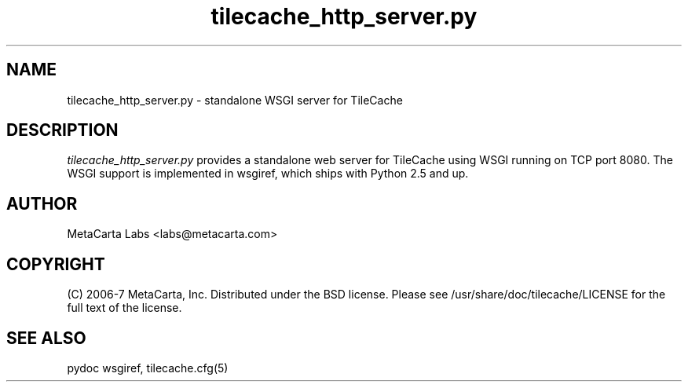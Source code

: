 .TH tilecache_http_server.py 8 2007-04-02 "TileCache" "User Commands"
.\" Man page generated from reStructeredText.
.SH NAME
tilecache_http_server.py \- standalone WSGI server for TileCache
.SH DESCRIPTION
.I tilecache_http_server.py
provides a standalone web server for TileCache using WSGI running on TCP port
8080. The WSGI support is implemented in wsgiref, which ships with Python 2.5
and up.
.SH AUTHOR
MetaCarta Labs <labs@metacarta.com>
.SH COPYRIGHT
(C) 2006\-7 MetaCarta, Inc. Distributed under the BSD license. Please see
/usr/share/doc/tilecache/LICENSE for the full text of the license.
.SH "SEE ALSO"
pydoc wsgiref, tilecache.cfg(5)
.\" Generated by docutils manpage writer on 2007-04-02 14:10.
.\" 
